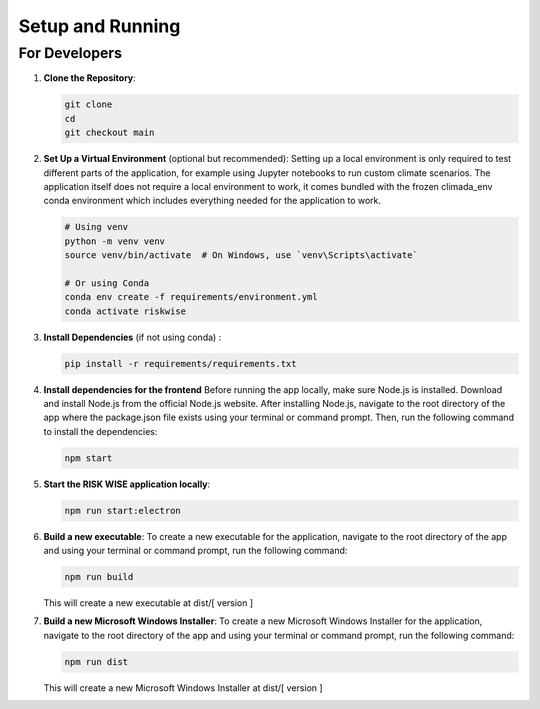 Setup and Running
=================

For Developers
--------------

1. **Clone the Repository**:

   .. code-block:: sh

      git clone 
      cd 
      git checkout main

2. **Set Up a Virtual Environment** (optional but recommended):
   Setting up a local environment is only required to test different parts of the application, for example using Jupyter notebooks to run custom climate scenarios. The application itself does not require a local environment to work, it comes bundled with the frozen climada_env conda environment which includes everything needed for the application to work.

   .. code-block:: sh

      # Using venv
      python -m venv venv
      source venv/bin/activate  # On Windows, use `venv\Scripts\activate`

      # Or using Conda
      conda env create -f requirements/environment.yml
      conda activate riskwise

3. **Install Dependencies** (if not using conda) :

   .. code-block:: sh

      pip install -r requirements/requirements.txt

4. **Install dependencies for the frontend**
   Before running the app locally, make sure Node.js is installed. Download and install Node.js from the official Node.js website. After installing Node.js, navigate to the root directory of the app where the package.json file exists using your terminal or command prompt. Then, run the following command to install the dependencies:

   .. code-block:: sh

      npm start

5. **Start the RISK WISE application locally**:

   .. code-block:: sh

      npm run start:electron

6. **Build a new executable**:
   To create a new executable for the application, navigate to the root directory of the app and using your terminal or command prompt, run the following command:

   .. code-block:: sh

      npm run build

   This will create a new executable at dist/[ version ]

7. **Build a new Microsoft Windows Installer**:
   To create a new Microsoft Windows Installer for the application, navigate to the root directory of the app and using your terminal or command prompt, run the following command:

   .. code-block:: sh

      npm run dist

   This will create a new Microsoft Windows Installer at dist/[ version ]      
